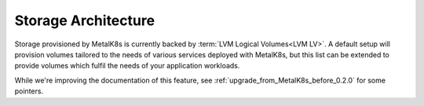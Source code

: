 Storage Architecture
====================
Storage provisioned by MetalK8s is currently backed by :term:`LVM Logical
Volumes<LVM LV>`. A default setup will provision volumes tailored to
the needs of various services deployed with MetalK8s, but this list can be
extended to provide volumes which fulfil the needs of your application
workloads.

While we're improving the documentation of this feature, see
:ref:`upgrade_from_MetalK8s_before_0.2.0` for some pointers.
